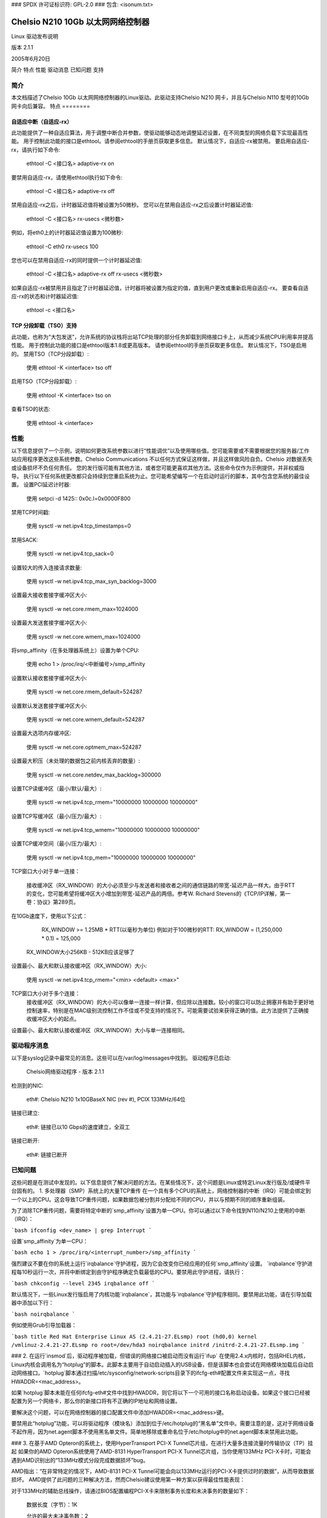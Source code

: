 ### SPDX 许可证标识符: GPL-2.0
### 包含: <isonum.txt>

=============================================
Chelsio N210 10Gb 以太网网络控制器
=============================================

Linux 驱动发布说明

版本 2.1.1

2005年6月20日

.. 目录

简介
特点
性能
驱动消息
已知问题
支持


简介
============

本文档描述了Chelsio 10Gb 以太网网络控制器的Linux驱动。此驱动支持Chelsio N210 网卡，并且与Chelsio N110 型号的10Gb 网卡向后兼容。
特点
========

自适应中断（自适应-rx）
---------------------------------

此功能提供了一种自适应算法，用于调整中断合并参数，使驱动能够动态地调整延迟设置，在不同类型的网络负载下实现最高性能。
用于控制此功能的接口是ethtool。请参阅ethtool的手册页获取更多信息。
默认情况下，自适应-rx被禁用。
要启用自适应-rx，请执行如下命令:

      ethtool -C <接口名> adaptive-rx on

要禁用自适应-rx，请使用ethtool执行如下命令:

      ethtool -C <接口名> adaptive-rx off

禁用自适应-rx之后，计时器延迟值将被设置为50微秒。
您可以在禁用自适应-rx之后设置计时器延迟值:

      ethtool -C <接口名> rx-usecs <微秒数>

例如，将eth0上的计时器延迟值设置为100微秒:

      ethtool -C eth0 rx-usecs 100

您也可以在禁用自适应-rx的同时提供一个计时器延迟值:

      ethtool -C <接口名> adaptive-rx off rx-usecs <微秒数>

如果自适应-rx被禁用并且指定了计时器延迟值，计时器将被设置为指定的值，直到用户更改或重新启用自适应-rx。
要查看自适应-rx的状态和计时器延迟值:

      ethtool -c <接口名>

TCP 分段卸载（TSO）支持
-----------------------------------------

此功能，也称为“大包发送”，允许系统的协议栈将出站TCP处理的部分任务卸载到网络接口卡上，从而减少系统CPU利用率并提高性能。
用于控制此功能的接口是ethtool版本1.8或更高版本。
请参阅ethtool的手册页获取更多信息。
默认情况下，TSO是启用的。
禁用TSO（TCP分段卸载）:

      使用 ethtool -K <interface> tso off

启用TSO（TCP分段卸载）:

      使用 ethtool -K <interface> tso on

查看TSO的状态:

      使用 ethtool -k <interface>

性能
====

以下信息提供了一个示例，说明如何更改系统参数以进行“性能调优”以及使用哪些值。您可能需要或不需要根据您的服务器/工作站应用程序更改这些系统参数。Chelsio Communications 不以任何方式保证这样做，并且这样做风险自负。Chelsio 对数据丢失或设备损坏不负任何责任。
您的发行版可能有其他方法，或者您可能更喜欢其他方法。这些命令仅作为示例提供，并非权威指导。
执行以下任何系统更改都只会持续到您重启系统为止。您可能希望编写一个在启动时运行的脚本，其中包含您系统的最佳设置。
设置PCI延迟计时器:

      使用 setpci -d 1425:: 0x0c.l=0x0000F800

禁用TCP时间戳:

      使用 sysctl -w net.ipv4.tcp_timestamps=0

禁用SACK:

      使用 sysctl -w net.ipv4.tcp_sack=0

设置较大的传入连接请求数量:

      使用 sysctl -w net.ipv4.tcp_max_syn_backlog=3000

设置最大接收套接字缓冲区大小:

      使用 sysctl -w net.core.rmem_max=1024000

设置最大发送套接字缓冲区大小:

      使用 sysctl -w net.core.wmem_max=1024000

将smp_affinity（在多处理器系统上）设置为单个CPU:

      使用 echo 1 > /proc/irq/<中断编号>/smp_affinity

设置默认接收套接字缓冲区大小:

      使用 sysctl -w net.core.rmem_default=524287

设置默认发送套接字缓冲区大小:

      使用 sysctl -w net.core.wmem_default=524287

设置最大选项内存缓冲区:

      使用 sysctl -w net.core.optmem_max=524287

设置最大积压（未处理的数据包之前内核丢弃的数量）:

      使用 sysctl -w net.core.netdev_max_backlog=300000

设置TCP读缓冲区（最小/默认/最大）:

      使用 sysctl -w net.ipv4.tcp_rmem="10000000 10000000 10000000"

设置TCP写缓冲区（最小/压力/最大）:

      使用 sysctl -w net.ipv4.tcp_wmem="10000000 10000000 10000000"

设置TCP缓冲空间（最小/压力/最大）:

      使用 sysctl -w net.ipv4.tcp_mem="10000000 10000000 10000000"

TCP窗口大小对于单一连接：

   接收缓冲区（RX_WINDOW）的大小必须至少与发送者和接收者之间的通信链路的带宽-延迟产品一样大。由于RTT的变化，您可能希望将缓冲区大小增加到带宽-延迟产品的两倍。参考W. Richard Stevens的《TCP/IP详解，第一卷：协议》第289页。
在10Gb速度下，使用以下公式：

       RX_WINDOW >= 1.25MB * RTT(以毫秒为单位)
       例如对于100微秒的RTT: RX_WINDOW = (1,250,000 * 0.1) = 125,000

   RX_WINDOW大小256KB - 512KB应该足够了
设置最小、最大和默认接收缓冲区（RX_WINDOW）大小:

       使用 sysctl -w net.ipv4.tcp_rmem="<min> <default> <max>"

TCP窗口大小对于多个连接：
   接收缓冲区（RX_WINDOW）的大小可以像单一连接一样计算，但应除以连接数。较小的窗口可以防止拥塞并有助于更好地控制速率，特别是在MAC级别流控制工作不佳或不受支持的情况下。可能需要试验来获得正确的值。此方法提供了正确接收缓冲区大小的起点。
设置最小、最大和默认接收缓冲区（RX_WINDOW）大小与单一连接相同。

驱动程序消息
==============

以下是syslog记录中最常见的消息。这些可以在/var/log/messages中找到。
驱动程序已启动:

     Chelsio网络驱动程序 - 版本 2.1.1

检测到的NIC:

     eth#: Chelsio N210 1x10GBaseX NIC (rev #), PCIX 133MHz/64位

链接已建立:

     eth#: 链接已以10 Gbps的速度建立，全双工

链接已断开:

     eth#: 链接已断开

已知问题
========

这些问题是在测试中发现的。以下信息提供了解决问题的方法。在某些情况下，这个问题是Linux或特定Linux发行版及/或硬件平台固有的。
1. 多处理器（SMP）系统上的大量TCP重传
在一个具有多个CPU的系统上，网络控制器的中断（IRQ）可能会绑定到一个以上的CPU。这会导致TCP重传问题，如果数据包被分割并分配给不同的CPU，并以与预期不同的顺序重新组装。

为了消除TCP重传问题，需要将特定中断的`smp_affinity`设置为单一CPU。你可以通过以下命令找到N110/N210上使用的中断（IRQ）：

```bash
ifconfig <dev_name> | grep Interrupt
```

设置`smp_affinity`为单一CPU：

```bash
echo 1 > /proc/irq/<interrupt_number>/smp_affinity
```

强烈建议不要在你的系统上运行`irqbalance`守护进程，因为它会改变你已经应用的任何`smp_affinity`设置。
`irqbalance`守护进程每10秒运行一次，并将中断绑定到由守护程序确定负载最低的CPU。要禁用此守护进程，请执行：

```bash
chkconfig --level 2345 irqbalance off
```

默认情况下，一些Linux发行版启用了内核功能`irqbalance`，其功能与`irqbalance`守护程序相同。要禁用此功能，请在引导加载器中添加以下行：

```bash
noirqbalance
```

例如使用Grub引导加载器：

```bash
title Red Hat Enterprise Linux AS (2.4.21-27.ELsmp)
root (hd0,0)
kernel /vmlinuz-2.4.21-27.ELsmp ro root=/dev/hda3 noirqbalance
initrd /initrd-2.4.21-27.ELsmp.img
```

### 2. 在运行`insmod`后，驱动程序被加载，但错误的网络接口被启动而没有运行`ifup`
在使用2.4.x内核时，包括RHEL内核，Linux内核会调用名为“hotplug”的脚本。此脚本主要用于自动启动插入的USB设备，但是该脚本也会尝试在网络模块加载后自动启动网络接口。`hotplug`脚本通过扫描/etc/sysconfig/network-scripts目录下的ifcfg-eth#配置文件来实现这一点，寻找HWADDR=<mac_address>。

如果`hotplug`脚本未能在任何ifcfg-eth#文件中找到HWADDR，则它将以下一个可用的接口名称启动设备。如果这个接口已经被配置为另一个网络卡，那么你的新接口将有不正确的IP地址和网络设置。

要解决这个问题，可以在网络控制器的接口配置文件中添加HWADDR=<mac_address>键。

要禁用此“hotplug”功能，可以将驱动程序（模块名）添加到位于/etc/hotplug的“黑名单”文件中。需要注意的是，这对于网络设备不起作用，因为net.agent脚本不使用黑名单文件。简单地移除或重命名位于/etc/hotplug中的net.agent脚本来禁用此功能。

### 3. 在基于AMD Opteron的系统上，使用HyperTransport PCI-X Tunnel芯片组，在进行大量多连接流量时传输协议（TP）挂起
如果你的AMD Opteron系统使用了AMD-8131 HyperTransport PCI-X Tunnel芯片组，当你使用133MHz PCI-X卡时，可能会遇到AMD识别出的“133MHz模式分段完成数据损坏”bug。

AMD指出：“在非常特定的情况下，AMD-8131 PCI-X Tunnel可能会向以133MHz运行的PCI-X卡提供过时的数据”，从而导致数据损坏。
AMD提供了此问题的三种解决方法，然而Chelsio建议使用第一种方案以获得最佳性能表现：

对于133MHz的辅助总线操作，请通过BIOS配置编程PCI-X卡来限制事务长度和未决事务的数量如下：

   数据长度（字节）：1K

   允许的最大未决事务数：2

请参阅AMD 8131-HT/PCI-X 错误列表26310 Rev 3.08 2004年8月版，第56节“133MHz模式分割完成数据损坏”以获取更多关于该错误及AMD建议的解决方法的信息。
可能在AMD推荐的PCI-X设置之外进行尝试，例如将数据长度增加到2K字节以提高性能。如果这些设置存在问题，请恢复到“安全”设置并重现问题后再提交错误报告或寻求支持。
.. 注意::

    大多数系统的默认设置是8个未决事务和2K字节的数据长度。
4. 在多处理器系统中，已经注意到处理10Gb网络的应用程序可能会在CPU之间切换，导致性能下降或不稳定。
如果在SMP系统上进行性能测量，建议您运行最新版本的netperf-2.4.0及以上版本或者使用诸如Tim Hockin的procstate工具集（runon）这样的绑定工具：
<http://www.hockin.org/~thockin/procstate/>
将netserver和netperf（或其他应用程序）绑定到特定的CPU会对性能测量产生显著影响。
您可能需要试验将应用程序绑定到哪个CPU才能为您的系统实现最佳性能。
如果您正在开发旨在用于10Gb网络的应用程序，请考虑查看内核函数sched_setaffinity和sched_getaffinity来绑定您的应用程序。
如果您仅运行用户空间的应用程序，如ftp、telnet等，可以尝试使用Tim Hockin提供的procstate工具集中的runon工具。您还可以尝试将接口绑定到特定的CPU：runon 0 ifup eth0

支持
=====

如果您在软件或硬件方面遇到问题，请通过电子邮件联系我们的客户支持团队support@chelsio.com或访问我们的网站http://www.chelsio.com

----------------------------------------------------------------------------------------------

::

Chelsio Communications
370 San Aleso Ave
Suite 100
Sunnyvale, CA 94085
http://www.chelsio.com

本程序是自由软件；您可以根据GNU通用公共许可证（版本2）重新分发和/或修改它，该许可证由自由软件基金会发布。
您应该已随本程序收到GNU通用公共许可证的副本；如果没有，请写信给自由软件基金会，地址为Inc.，59号圣殿街 - 套间330，马萨诸塞州波士顿，邮编02111-1307，美国
本软件按“现状”提供，不附带任何形式的明示或暗示担保，包括但不限于对适销性和适用于特定目的的暗示担保。
版权所有 |copy| 2003-2005 Chelsio Communications。保留所有权利。
